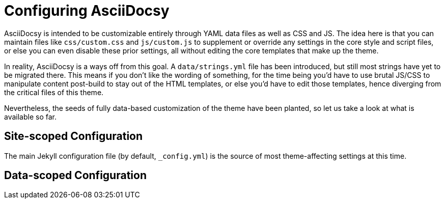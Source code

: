 :page-permalink: /docs/theme/config
= Configuring AsciiDocsy

AsciiDocsy is intended to be customizable entirely through YAML data files as well as CSS and JS.
The idea here is that you can maintain files like `css/custom.css` and `js/custom.js` to supplement or override any settings in the core style and script files, or else you can even disable these prior settings, all without editing the core templates that make up the theme.

In reality, AsciiDocsy is a ways off from this goal.
A `data/strings.yml` file has been introduced, but still most strings have yet to be migrated there.
This means if you don't like the wording of something, for the time being you'd have to use brutal JS/CSS to manipulate content post-build to stay out of the HTML templates, or else you'd have to edit those templates, hence diverging from the critical files of this theme.

Nevertheless, the seeds of fully data-based customization of the theme have been planted, so let us take a look at what is available so far.

== Site-scoped Configuration

The main Jekyll configuration file (by default, `_config.yml`) is the source of most theme-affecting settings at this time.



== Data-scoped Configuration
